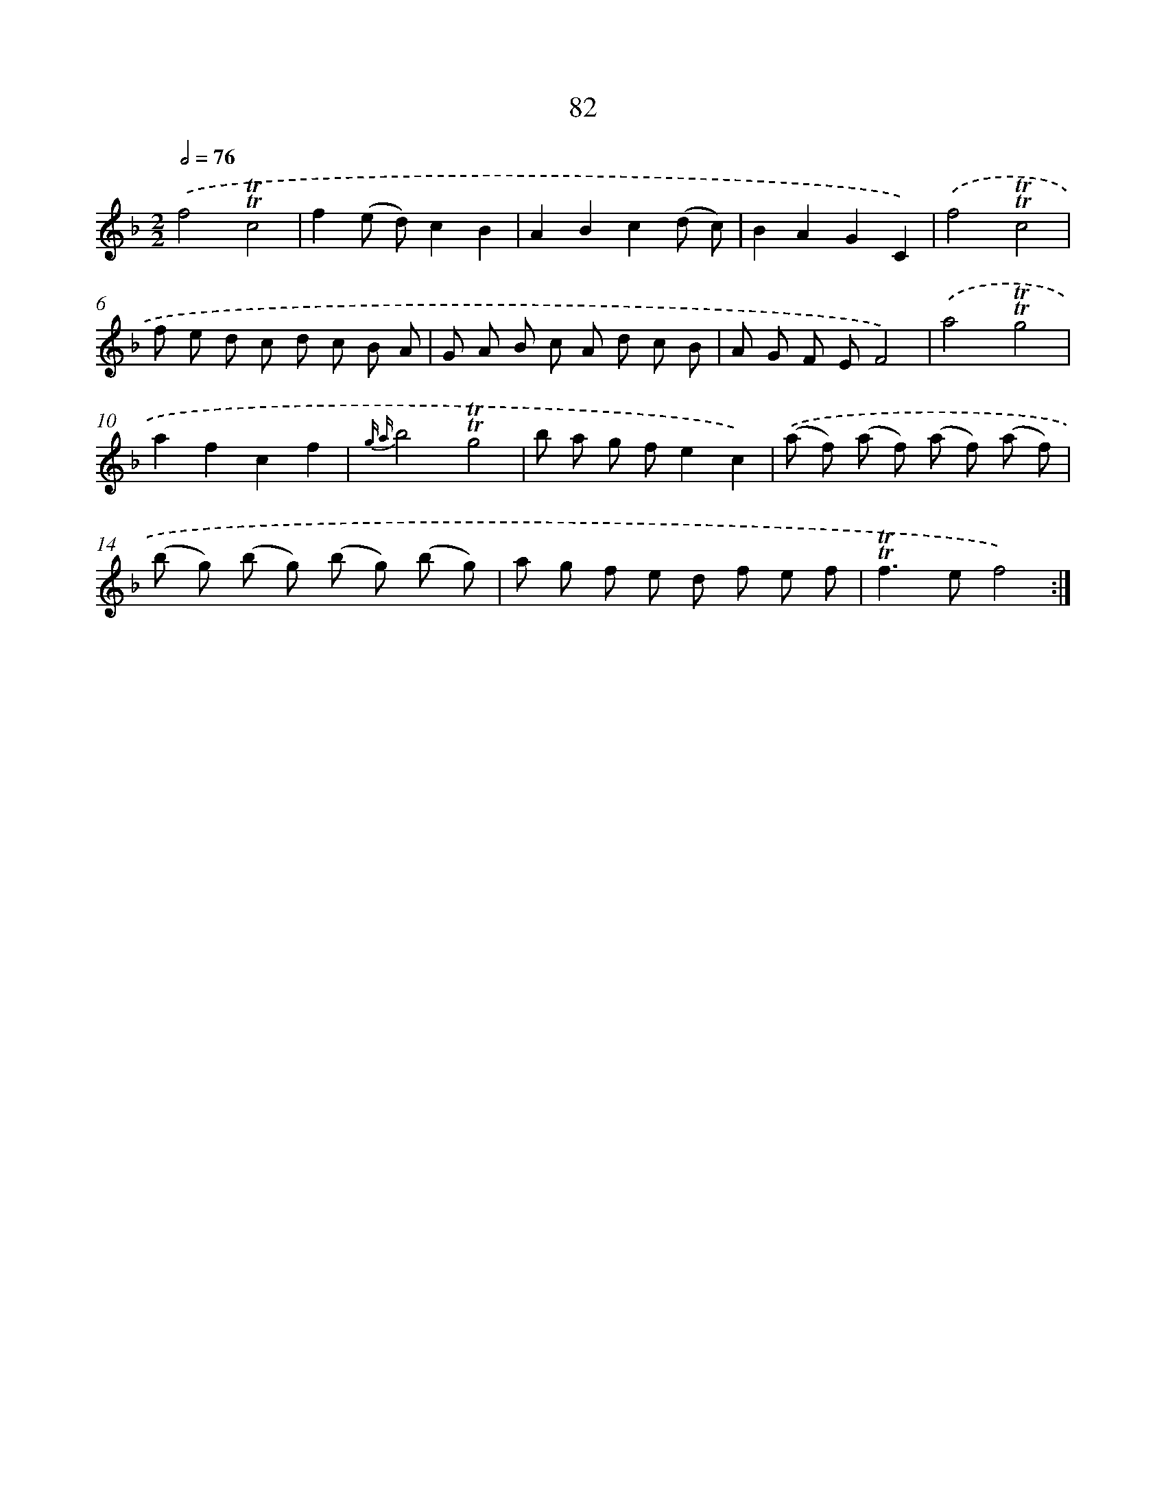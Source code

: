 X: 15597
T: 82
%%abc-version 2.0
%%abcx-abcm2ps-target-version 5.9.1 (29 Sep 2008)
%%abc-creator hum2abc beta
%%abcx-conversion-date 2018/11/01 14:37:55
%%humdrum-veritas 1872704201
%%humdrum-veritas-data 3242892146
%%continueall 1
%%barnumbers 0
L: 1/8
M: 2/2
Q: 1/2=76
K: F clef=treble
.('f4!trill!!trill!c4 |
f2(e d)c2B2 |
A2B2c2(d c) |
B2A2G2C2) |
.('f4!trill!!trill!c4 |
f e d c d c B A |
G A B c A d c B |
A G F EF4) |
.('a4!trill!!trill!g4 |
a2f2c2f2 |
{g a}b4!trill!!trill!g4 |
b a g fe2c2) |
.('(a f) (a f) (a f) (a f) |
(b g) (b g) (b g) (b g) |
a g f e d f e f |
!trill!!trill!f2>e2f4) :|]
